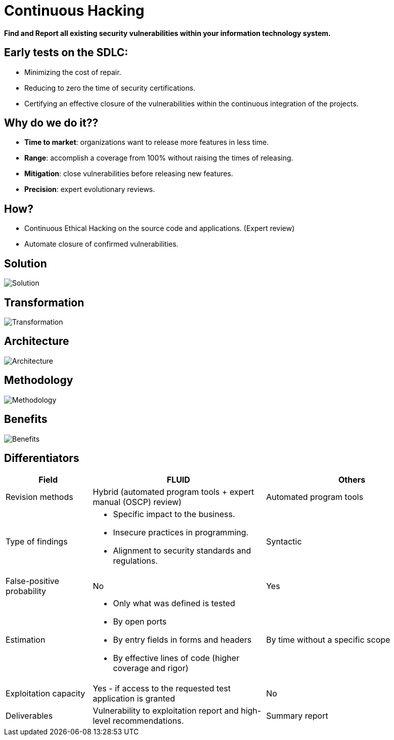 :slug: services/continuous-hacking/
:category: services
:description: In this page we describe our Continuous Hacking service, which aims to detect and report all the vulnerabilities in your application as soon as possible. Our participation in the development life cycle allow us to continuously detect security findings in a development environment.
:keywords: FLUID, Services, Continuous Hacking, Ethical Hacking, Pentesting, Security.

= Continuous Hacking

*Find and Report all existing security vulnerabilities within your information technology system.*

== Early tests on the SDLC:

* Minimizing the cost of repair.
* Reducing to zero the time of security certifications.
* Certifying an effective closure of the vulnerabilities within the continuous integration of the projects.

== Why do we do it??

* *Time to market*: organizations want to release more features in less time.
* *Range*: accomplish a coverage from 100% without raising the times of releasing.
* *Mitigation*: close vulnerabilities before releasing new features.
* *Precision*: expert evolutionary reviews.

== How?

* Continuous Ethical Hacking on the source code and applications. (Expert review)
* Automate closure of confirmed vulnerabilities.

== Solution

image::solution.png[Solution]

== Transformation

image::transformation.png[Transformation]

== Architecture

image::architecture.png[Architecture]

== Methodology

image::methodology.png[Methodology]

== Benefits

image::benefits.png[Benefits]

== Differentiators

[role="tb-fluid tb-row"]
[cols="1,2,2", options="header"]
|====
| Field
| FLUID
| Others

| Revision methods
| Hybrid (automated program tools + expert manual (OSCP) review)
| Automated program tools

| Type of findings
a|* Specific impact to the business.
* Insecure practices in programming.
* Alignment to security standards and regulations.
| Syntactic

| False-positive probability
| No
| Yes

| Estimation
a|* Only what was defined is tested
* By open ports
* By entry fields in forms and headers
* By effective lines of code (higher coverage and rigor)
| By time without a specific scope

| Exploitation capacity
|Yes - if access to the requested test application is granted
|No

| Deliverables
| Vulnerability to exploitation report and high-level recommendations.
| Summary report
|====

